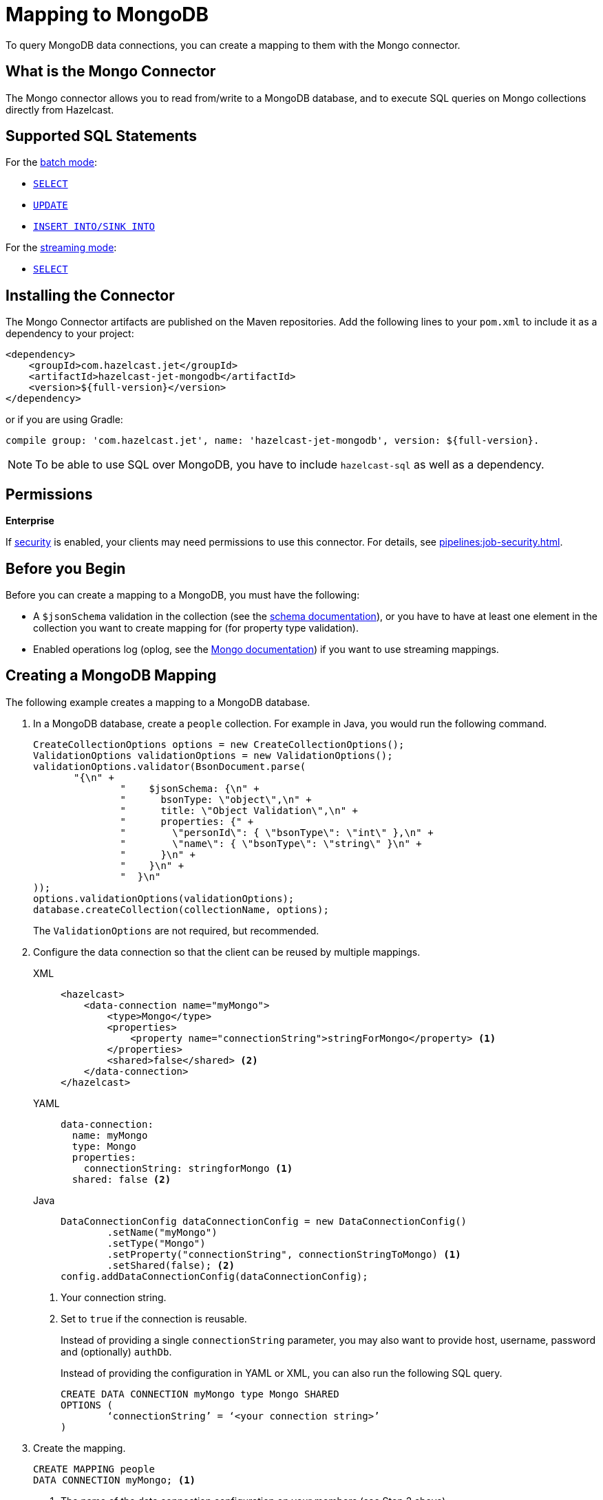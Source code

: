 = Mapping to MongoDB
:description: To query MongoDB data connections, you can create a mapping to them with the Mongo connector.
:page-beta: true

{description}

== What is the Mongo Connector

The Mongo connector allows you to read from/write to a MongoDB database, and to execute SQL queries on Mongo collections directly from Hazelcast.

== Supported SQL Statements

For the xref:integrate:mongodb-connector.adoc#batch[batch mode]:

- xref:select.adoc[`SELECT`]
- xref:update.adoc[`UPDATE`]
- xref:sink-into.adoc[`INSERT INTO/SINK INTO`]

For the xref:integrate:mongodb-connector.adoc#stream[streaming mode]:

- xref:select.adoc[`SELECT`]

== Installing the Connector

The Mongo Connector artifacts are published on the Maven repositories.
Add the following lines to your `pom.xml` to include it as a dependency to your project:

[source,xml,subs="attributes+"]
----
<dependency>
    <groupId>com.hazelcast.jet</groupId>
    <artifactId>hazelcast-jet-mongodb</artifactId>
    <version>${full-version}</version>
</dependency>
----

or if you are using Gradle:

[source,plain,subs="attributes+"]
----
compile group: 'com.hazelcast.jet', name: 'hazelcast-jet-mongodb', version: ${full-version}.
----

NOTE: To be able to use SQL over MongoDB, you have to include `hazelcast-sql` as well as a dependency.

== Permissions
[.enterprise]*Enterprise*

If xref:security:enabling-jaas.adoc[security] is enabled, your clients may need permissions to use this connector.
For details, see xref:pipelines:job-security.adoc[].

== Before you Begin

Before you can create a mapping to a MongoDB, you must have the following:

* A `$jsonSchema` validation in the collection (see the https://www.mongodb.com/docs/manual/reference/operator/query/jsonSchema/[schema documentation]), or you have to have at least one element in the collection you want to create mapping for (for property type validation).
* Enabled operations log (oplog, see the link:https://www.mongodb.com/docs/manual/changeStreams/[Mongo documentation])
  if you want to use streaming mappings.

== Creating a MongoDB Mapping

The following example creates a mapping to a MongoDB database.

. In a MongoDB database, create a `people` collection. For example in Java, you would run the following command.
+
[source,java]
----
CreateCollectionOptions options = new CreateCollectionOptions();
ValidationOptions validationOptions = new ValidationOptions();
validationOptions.validator(BsonDocument.parse(
       "{\n" +
               "    $jsonSchema: {\n" +
               "      bsonType: \"object\",\n" +
               "      title: \"Object Validation\",\n" +
               "      properties: {" +
               "        \"personId\": { \"bsonType\": \"int\" },\n" +
               "        \"name\": { \"bsonType\": \"string\" }\n" +
               "      }\n" +
               "    }\n" +
               "  }\n"
));
options.validationOptions(validationOptions);
database.createCollection(collectionName, options);
----
The `ValidationOptions` are not required, but recommended.
. Configure the data connection so that the client can be reused by multiple mappings.
+
[tabs] 
==== 
XML:: 
+ 
-- 
[source,xml]
----
<hazelcast>
    <data-connection name="myMongo">
        <type>Mongo</type>
        <properties>
            <property name="connectionString">stringForMongo</property> <1>
        </properties>
        <shared>false</shared> <2>
    </data-connection>
</hazelcast>
----
--

YAML::
+
[source,yaml]
----
data-connection:
  name: myMongo
  type: Mongo
  properties:
    connectionString: stringforMongo <1>
  shared: false <2>
----

Java::
+
[source,java]
----
DataConnectionConfig dataConnectionConfig = new DataConnectionConfig()
        .setName("myMongo")
        .setType("Mongo")
        .setProperty("connectionString", connectionStringToMongo) <1>
        .setShared(false); <2>
config.addDataConnectionConfig(dataConnectionConfig);
----
====
<1> Your connection string.
<2> Set to `true` if the connection is reusable.
+
Instead of providing a single `connectionString` parameter, you may also want to provide host, username, password and (optionally) `authDb`.
+
Instead of providing the configuration in YAML or XML, you can also run the following SQL query.
+
[source,xml]
----
CREATE DATA CONNECTION myMongo type Mongo SHARED
OPTIONS (
	‘connectionString’ = ‘<your connection string>’
)
----
+
. Create the mapping.
+
[source,sql]
----
CREATE MAPPING people
DATA CONNECTION myMongo; <1>
----
<1> The name of the data connection configuration on your members (see Step 2 above).
+
In the above case, automatic schema inference will be used. You may also want to provide the schema explicitly as shown below.
+
[source,sql]
----
CREATE MAPPING people (
    firstName VARCHAR(100),
    lastName VARCHAR(100),
    age INT
)
DATA CONNECTION myMongo
----
Notice that there is no mention of `TYPE MONGO` this time; it’s automatically assumed by the SQL engine when you provide MongoDB data connection. This works with both schema provided or not.


[NOTE]
====
Specify the database name using one of the following options:

* Add `OPTIONS ('database' = 'myDatabase')` in `CREATE DATA CONNECTION`
* Add `OPTIONS ('database' = 'myDatabase')` in `CREATE MAPPING`
* Use the full external name, e.g., `CREATE MAPPING people EXTERNAL NAME myDatabase.people (...)`
====

== Supported Object Types

There may be one or more object types for a connector. The Mongo SQL connector has two object types:

 - `Collection`: Represents a batch read from a given collection. This is the default object type.
 - `ChangeStream`: Represents reading a stream of events.

To change the object type, append `OBJECT TYPE X` after `DATA CONNECTION` / `TYPE`. For example:

[tabs]
====
Using Data Connection::
+
--
[source,sql]
----
CREATE MAPPING people (
    firstName VARCHAR(100),
    lastName VARCHAR(100),
    age INT
)
DATA CONNECTION myMongo
OBJECT TYPE ChangeStream
OPTIONS (...)
----
--
Using TYPE::
+
--
[source,sql]
----
CREATE MAPPING people (
firstName VARCHAR(100),
lastName VARCHAR(100),
age INT
)
TYPE Mongo
OBJECT TYPE ChangeStream
OPTIONS (...)
----
--
====

== Field Mappings

Object type `Collection` resolves columns to the names and types of the properties of a Mongo collection.
For `ChangeStream` it is more complicated. The `ChangeStream` object contains the MongoDB collection properties, prefixed with `fullDocument.`.
There are also some predefined, top-level columns without the `fullDocument.` prefix:

- `operationType STRING`: Operation that triggered this change event, e.g. `insert`.
- `resumeToken STRING`: Resume token associated with the given change stream event.
- `wallTime DATE_TIME`: Wall time of the event. The date and time of the database operation on the server.
- `ts TIMESTAMP`: Timestamp of the event. This is either equal to the wall time of the event, if provided, or to the current time on the Hazelcast member.
- `clusterTime TIMESTAMP`: Cluster time of the event. The timestamp associated with Mongo oplog entry.

For further information, see the link:https://www.mongodb.com/docs/manual/reference/change-events/create/[Mongo documentation].

== Available options

Best way is to configure MongoDB options via `Data Connection`. Options available when using Mongo Data Connections are:



There are some options that can be added only in `CREATE MAPPING`:
[cols="1,4"]
|===
| Name | Description
| `startAt`
| Defines moment in time from when the event stream should be read. Only is mapping has `ChangeStream` object type.
This property should have value of:

- `now`
- time in epoch milliseconds or
- ISO-formatted instant in UTC timezone, like `2023-03-24T15:31:00Z`

| `idColumn`
| Specifies which column should be used as a primary key in the queries. Default value is `_id`. Remember
that `idColumn` should have index in Mongo.

| `forceReadParallelismOne`
| Forces queries to be executed exactly on one member in one thread. Can be useful if you want to use e.g. MongoDB Atlas
serverless free tier, which currently does not support `$function` aggregates.

| `checkExistence`
| Configures when Hazelcast will perform database and collection existence checks to warn about non existing
database and/or collection.

Possible values:

- `only-initial` - checks will be done only when the mapping is created.
- `once-per-job` - checks will be done as above and also during every query execution. This is the default value.
- `on-each-connect` - similar to above, but in case of reconnection (e.g. restore after failure) it will perform the checks again.
- `never` - shockingly, it means that checks won't be performed at all.

|===

== Type Mapping

The type system in MongoDB and SQL is not exactly the same. This leads to potential confusion and the need for the type coercion.

.MongoDB Type Conversion
[cols="1,1,1"]
|===
| BSON Type | SQL Type | Java Type

|`DOUBLE`
|`DOUBLE`
|`DOUBLE`

|`STRING`
|`VARCHAR`
|`STRING`

|`OBJECT`
|`OBJECT`
|`org.bson.Document`

|`ARRAY`
|`OBJECT`
|`LIST`

|`BINDATA`
| -
| -

|`UNDEFINED`
| -
| -

|`OBJECTID`
|`OBJECT`
|`org.bson.ObjectId`

|`BOOL`
|`BOOLEAN`
|`BOOLEAN`

|`DATE`

This represents seconds from Unix epoch in UTC timezone. Therefore, it's not mapped to pure `DATE` SQL type nor `LOCALDATE` in Java (nor any formats with timezones).
|`DATE_TIME` or `TIMESTAMP`
|`LOCALDATETIME`

|`TIMESTAMP`
|`DATE_TIME` or `TIMESTAMP`
|`LOCALDATETIME`

|`NULL`
| -
| -

|`REGEX`
|`OBJECT`
|`org.bson.BsonRegularExpression`

|`DBPOINTER`
| -
| -

|`JAVASCRIPT`
|`VARCHAR`
|`STRING`

|`JAVASCRIPTWITHSCOPE`
|`OBJECT`
|`org.bson.CodeWithScope`

|`SYMBOL`
| -
| -

|`INT (32 BIT)`
|`INT`
|`INT`

|`LONG (64 BIT)`
|`BIGINT`
|`LONG`

|`DECIMAL (128 BIT)`
|`DECIMAL`
|`BIGDECIMAL`

|`MINKEY`
|`OBJECT`
|`org.bson.MinKey`

|`MAXKEY`
|`OBJECT`
|`org.bson.MaxKey`
|===

The **Java Type** column represents an object returned by the SQL query if the object put into the collection is of given BSON type.

Note that, while Hazelcast is able to convert MongoDB type to the requested SQL type in the projection, the argument binding will not always work the same due to technical limitations. For example, you can have an object with the type `TIMESTAMP` represented as `DATE_TIME`, that after execution of `SELECT` it will give you `LocalDateTime` in Java client. However, binding `LocalDateTime` as an argument will not work, as only native MongoDB types will work for arguments. Same applies to, for example, having BSON column of type `STRING` mapped to `INTEGER` in SQL.

=== Type Coercion

The following table shows the possible and supported type coercions. All the default mappings from the previous section are always valid.

.MongoDB Type Conversion
[cols="m,m"]
|===
| Type of Provided Argument | Resolved Insertion Type

|`LOCALDATETIME`
|`BSONDATETIME`

|`OFFSETDATETIME`
|`BSONDATETIME`

|`HazelcastJsonValue` (JSON column)
|`DOCUMENT`
|===
